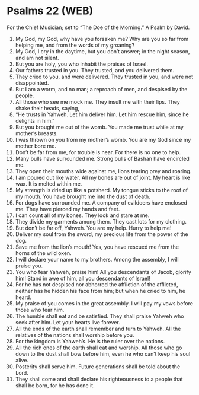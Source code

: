 * Psalms 22 (WEB)
:PROPERTIES:
:ID: WEB/19-PSA022
:END:

 For the Chief Musician; set to “The Doe of the Morning.” A Psalm by David.
1. My God, my God, why have you forsaken me? Why are you so far from helping me, and from the words of my groaning?
2. My God, I cry in the daytime, but you don’t answer; in the night season, and am not silent.
3. But you are holy, you who inhabit the praises of Israel.
4. Our fathers trusted in you. They trusted, and you delivered them.
5. They cried to you, and were delivered. They trusted in you, and were not disappointed.
6. But I am a worm, and no man; a reproach of men, and despised by the people.
7. All those who see me mock me. They insult me with their lips. They shake their heads, saying,
8. “He trusts in Yahweh. Let him deliver him. Let him rescue him, since he delights in him.”
9. But you brought me out of the womb. You made me trust while at my mother’s breasts.
10. I was thrown on you from my mother’s womb. You are my God since my mother bore me.
11. Don’t be far from me, for trouble is near. For there is no one to help.
12. Many bulls have surrounded me. Strong bulls of Bashan have encircled me.
13. They open their mouths wide against me, lions tearing prey and roaring.
14. I am poured out like water. All my bones are out of joint. My heart is like wax. It is melted within me.
15. My strength is dried up like a potsherd. My tongue sticks to the roof of my mouth. You have brought me into the dust of death.
16. For dogs have surrounded me. A company of evildoers have enclosed me. They have pierced my hands and feet.
17. I can count all of my bones. They look and stare at me.
18. They divide my garments among them. They cast lots for my clothing.
19. But don’t be far off, Yahweh. You are my help. Hurry to help me!
20. Deliver my soul from the sword, my precious life from the power of the dog.
21. Save me from the lion’s mouth! Yes, you have rescued me from the horns of the wild oxen.
22. I will declare your name to my brothers. Among the assembly, I will praise you.
23. You who fear Yahweh, praise him! All you descendants of Jacob, glorify him! Stand in awe of him, all you descendants of Israel!
24. For he has not despised nor abhorred the affliction of the afflicted, neither has he hidden his face from him; but when he cried to him, he heard.
25. My praise of you comes in the great assembly. I will pay my vows before those who fear him.
26. The humble shall eat and be satisfied. They shall praise Yahweh who seek after him. Let your hearts live forever.
27. All the ends of the earth shall remember and turn to Yahweh. All the relatives of the nations shall worship before you.
28. For the kingdom is Yahweh’s. He is the ruler over the nations.
29. All the rich ones of the earth shall eat and worship. All those who go down to the dust shall bow before him, even he who can’t keep his soul alive.
30. Posterity shall serve him. Future generations shall be told about the Lord.
31. They shall come and shall declare his righteousness to a people that shall be born, for he has done it.
